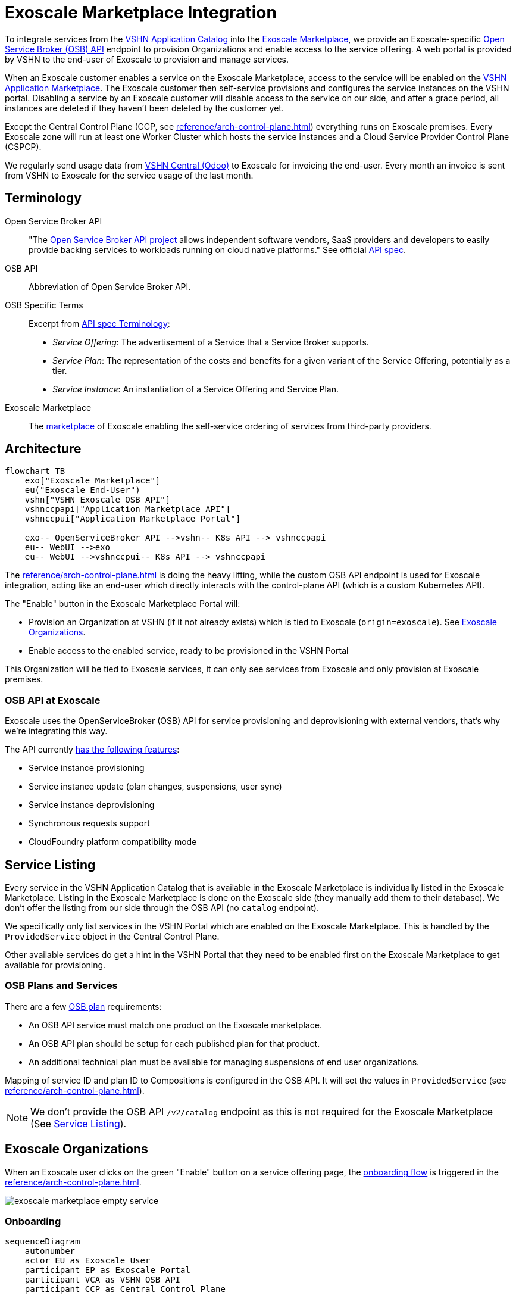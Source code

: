 = Exoscale Marketplace Integration

To integrate services from the https://products.vshn.ch/appcat/services_index.html[VSHN Application Catalog^] into the https://www.exoscale.com/marketplace/[Exoscale Marketplace^], we provide an Exoscale-specific https://github.com/openservicebrokerapi/servicebroker/blob/master/spec.md[Open Service Broker (OSB) API^] endpoint to provision Organizations and enable access to the service offering. A web portal is provided by VSHN to the end-user of Exoscale to provision and manage services.

When an Exoscale customer enables a service on the Exoscale Marketplace, access to the service will be enabled on the https://products.vshn.ch/marketplace/index.html[VSHN Application Marketplace^].
The Exoscale customer then self-service provisions and configures the service instances on the VSHN portal.
Disabling a service by an Exoscale customer will disable access to the service on our side, and after a grace period, all instances are deleted if they haven't been deleted by the customer yet.

Except the Central Control Plane (CCP, see xref:reference/arch-control-plane.adoc[]) everything runs on Exoscale premises.
Every Exoscale zone will run at least one Worker Cluster which hosts the service instances and a Cloud Service Provider Control Plane (CSPCP).

We regularly send usage data from https://central.vshn.ch/[VSHN Central (Odoo)^] to Exoscale for invoicing the end-user.
Every month an invoice is sent from VSHN to Exoscale for the service usage of the last month.

== Terminology

Open Service Broker API::
"The https://www.openservicebrokerapi.org/[Open Service Broker API project^] allows independent software vendors, SaaS providers and developers to easily provide backing services to workloads running on cloud native platforms."
See official https://github.com/openservicebrokerapi/servicebroker/blob/master/spec.md[API spec^].

OSB API::
Abbreviation of Open Service Broker API.

OSB Specific Terms::
Excerpt from https://github.com/openservicebrokerapi/servicebroker/blob/v2.17/spec.md#terminology[API spec Terminology^]:
* _Service Offering_: The advertisement of a Service that a Service Broker supports.
* _Service Plan_: The representation of the costs and benefits for a given variant of the Service Offering, potentially as a tier.
* _Service Instance_: An instantiation of a Service Offering and Service Plan.

Exoscale Marketplace::
The https://www.exoscale.com/marketplace/[marketplace^] of Exoscale enabling the self-service ordering of services from third-party providers.

== Architecture

[mermaid,arch,png]
....
flowchart TB
    exo["Exoscale Marketplace"]
    eu("Exoscale End-User")
    vshn["VSHN Exoscale OSB API"]
    vshnccpapi["Application Marketplace API"]
    vshnccpui["Application Marketplace Portal"]

    exo-- OpenServiceBroker API -->vshn-- K8s API --> vshnccpapi
    eu-- WebUI -->exo
    eu-- WebUI -->vshnccpui-- K8s API --> vshnccpapi
....

The xref:reference/arch-control-plane.adoc[] is doing the heavy lifting, while the custom OSB API endpoint is used for Exoscale integration, acting like an end-user which directly interacts with the control-plane API (which is a custom Kubernetes API).

The "Enable" button in the Exoscale Marketplace Portal will:

* Provision an Organization at VSHN (if it not already exists) which is tied to Exoscale (`origin=exoscale`). See <<Exoscale Organizations>>.
* Enable access to the enabled service, ready to be provisioned in the VSHN Portal

This Organization will be tied to Exoscale services, it can only see services from Exoscale and only provision at Exoscale premises.

=== OSB API at Exoscale

Exoscale uses the OpenServiceBroker (OSB) API for service provisioning and deprovisioning with external vendors, that's why we're integrating this way.

The API currently https://community.exoscale.com/documentation/vendor/marketplace-managed-services-provision/#open-service-broker-api-osbapi[has the following features^]:

* Service instance provisioning
* Service instance update (plan changes, suspensions, user sync)
* Service instance deprovisioning
* Synchronous requests support
* CloudFoundry platform compatibility mode

== Service Listing

Every service in the VSHN Application Catalog that is available in the Exoscale Marketplace is individually listed in the Exoscale Marketplace.
Listing in the Exoscale Marketplace is done on the Exoscale side (they manually add them to their database). We don't offer the listing from our side through the OSB API (no `catalog` endpoint).

We specifically only list services in the VSHN Portal which are enabled on the Exoscale Marketplace.
This is handled by the `ProvidedService` object in the Central Control Plane.

Other available services do get a hint in the VSHN Portal that they need to be enabled first on the Exoscale Marketplace to get available for provisioning.

=== OSB Plans and Services

There are a few https://github.com/openservicebrokerapi/servicebroker/blob/master/spec.md#service-plan-object[OSB plan^] requirements:

* An OSB API service must match one product on the Exoscale marketplace.
* An OSB API plan should be setup for each published plan for that product.
* An additional technical plan must be available for managing suspensions of end user organizations.

Mapping of service ID and plan ID to Compositions is configured in the OSB API.
It will set the values in `ProvidedService` (see xref:reference/arch-control-plane.adoc[]).

NOTE: We don't provide the OSB API `/v2/catalog` endpoint as this is not required for the Exoscale Marketplace (See <<Service Listing>>).

== Exoscale Organizations

When an Exoscale user clicks on the green "Enable" button on a service offering page, the <<Onboarding, onboarding flow>> is triggered in the xref:reference/arch-control-plane.adoc[].

image::exoscale-marketplace-empty-service.png[]

=== Onboarding

[mermaid,onboarding,png]
....
sequenceDiagram
    autonumber
    actor EU as Exoscale User
    participant EP as Exoscale Portal
    participant VCA as VSHN OSB API
    participant CCP as Central Control Plane

    EU->>EP: Enable VSHN Service
    EP->>VCA: OSB API "PUT"
    VCA-->>CCP: Create "Organization"<br/>(if not exist)
    CCP-->>EU: Send invitation to organization<br/> via E-Mail (if new Organization)
    VCA->>CCP: Create "ProvidedService"
    CCP->>EU: Send Service Welcome Mail
    VCA->>EP: OSB API Confirmation
    Note over VCA,EP: see return codes below
    EP->>EU: Confirmation
....

.OSB API Provisioning call from Exoscale to VSHN
[source,json]
----
PUT http://exo-osbapi.vshn.net/v2/service_instances/:instance_id
{
    "service_id": "service-test-guid", <1>
    "plan_id": "plan1-test-guid", <2>
    "organization_guid": "org-guid-here", <3>
    "space_guid": "space-guid-here", <3>
    "parameters": {
        "users": [ <4>
            {
                "email":"email",
                "full_name": "full name",
                "role":"owner|tech"
            }
        ]
    },
    "context": {
        "organization_guid": "org-guid-here", <3>
        "space_guid": "space-guid-here", <3>
    }
}
----
<1> The UUID of the service on VSHN side
<2> The UUID of the plan on VSHN side
<3> The Exoscale organization UUID
<4> List of users

https://github.com/openservicebrokerapi/servicebroker/blob/master/spec.md#response-3[HTTP response codes^]:

* `200`: `ProvidedService` already exists
* `201`: Successfully created `ProvidedService` object

Sources:

* https://community.exoscale.com/documentation/vendor/marketplace-managed-services-provision/#provisioning[Exoscale docs - Provisioning^]
* https://github.com/openservicebrokerapi/servicebroker/blob/master/spec.md#provisioning[OSB API Spec^]

On the xref:reference/arch-control-plane.adoc[] an `Organization` object is created by the OSB API if it doesn't exist yet.

Organization Object Name::
We use the Exoscale organization UUID for the object name `metadata.name`, prefixed by `exo-`.

Organization Display Name::
The display name `spec.displayName` is set to the name of the Exoscale organization.
TODO: How do we get this name?

Organization Origin::
The origin `spec.origin` is set to "Exoscale" (hardcoded in the OSB API service)

Invitation::
When the Organization is created the first time, an https://kb.vshn.ch/appuio-cloud/references/architecture/control-api-invitation.html[`Invitation`^] object is created, sending an invitation to the user in the field `parameters.users[0].email` from the OSB API.

To keep track of provisioning requests and enabling access to services, we store an `ProvidedService` (see xref:reference/arch-control-plane.adoc[]) object in the organization namespace, containing all the details of the provisioning call, including `.status` which stores the details what happened (for example organization created or already existed, Exoscale API informed, ...)

=== Suspension

This flow is triggered when an Exoscale organization:

* changes their current plan
* is suspended
* changes the user list on Exoscale side and user sync is turned on

The suspension uses a special "suspension" plan.

[mermaid,suspension,png]
....
sequenceDiagram
    autonumber
    participant EP as Exoscale Portal
    participant VCA as VSHN OSB API
    participant CCP as Central Control Plane
    participant VSHNEER as VSHNeer

    EP->>VCA: OSB API "PATCH"
    Note over EP, VCA: Set suspension Plan
    VCA->>CCP: Update "ProvidedService"
    CCP->>VSHNEER: Send E-Mail
    VCA->>EP: OSB API Confirmation
    Note over VCA,EP: see return codes below
....

[source,json]
----
PATCH http://exo-osbapi.vshn.net/v2/service_instances/:instance_id

{
    "service_id": "service-test-guid",
    "plan_id": "plan1-test-guid", <1>
    "parameters": {
        "users": [
            {
                "email":"email",
                "full_name": "full name",
                "role":"owner|tech"
            }
        ]
    }
}
----
<1> Special suspension plan, to be defined

https://github.com/openservicebrokerapi/servicebroker/blob/master/spec.md#response-5[HTTP response codes^]:

* `200`: `ProvidedService` updated

Sources:

* https://community.exoscale.com/documentation/vendor/marketplace-managed-services-provision/#service-instance-update[Exoscale docs - Service Instance Update^]
* https://github.com/openservicebrokerapi/servicebroker/blob/master/spec.md#updating-a-service-instance[OSB API Spec^]

When the suspension plan is triggered, we send an E-Mail to customers@vshn.ch with all the information we have, so that we can check back with Exoscale what to do.
No service is automatically suspended. If it has to happen, we'll do it manually.

Also, the annotation `exoscale.com/planId` in the affected `ProvidedService` of the `instance_id` is updated with the `plan_id`.

=== Offboarding

This flow is triggered when an Exoscale organization:

* decides to unsubscribe the product
* suspension is not resolved before 7 days in trial mode, or 30 days outside of trial mode, which triggers a purge of their resources
* decides to close their Exoscale account, or their account is terminated

[mermaid.offboarding,png]
....
sequenceDiagram
    autonumber
    actor EU as Exoscale User
    participant EP as Exoscale Portal
    participant VCA as VSHN OSB API
    participant CCP as Central Control Plane
    
    EU->>EP: Disable VSHN Service
    EP->>VCA: OSB API "DELETE"
    VCA->>CCP: Set deletionTimestamp<br />in ProvidedService
    CCP->>EU: Send Deletion Confirmation Mail
    VCA->>EP: OSB API Confirmation
    Note over VCA,EP: see return codes below
    EP->>EU: Confirmation
    CCP->>CCP: Delete service instances<br />after grace period
....

[source,json]
----
DELETE http://exo-osbapi.vshn.net/v2/service_instances/:instance_id?service_id=service-test-guid&plan_id=plan1-test-guid
----

https://github.com/openservicebrokerapi/servicebroker/blob/master/spec.md#response-10[HTTP response codes^]:

* `200`: `ProvidedService` updated with deletionTimestamp

Sources:

* https://community.exoscale.com/documentation/vendor/marketplace-managed-services-provision/#deprovisioning[Exoscale docs - Deprovisioning^]
* https://github.com/openservicebrokerapi/servicebroker/blob/master/spec.md#deprovisioning[OSB API Spec^]

When all `ProvidedService` objects are deleted (none exists anymore), an email is sent to customer@vshn.ch for the final closure of the organization.

Also, there is a monitoring check which triggers when no `ProvidedService` is available, but service instances are still there and the deletion grace period is over.
This means something failed in cleaning up.

See also <<Deprovisioning>>, which details the single service deprovisioning.

=== User Synchronization

We don't do https://community.exoscale.com/documentation/vendor/marketplace-managed-services-provision/#user-sync[user synchronization^] from Exoscale to VSHN.

____
When user sync is disabled, only the information of the user that made the product purchase will be provided. The information will never be updated.
____

== Instances

=== Provisioning

Instances aren't directly provisioned via the OSB API.
Instead, a `ProvidedService` is stored which enables access to the enabled service in the VSHN Portal.

See <<Onboarding>> for more details, as it's mostly the same flow.

.Example
[source,yaml]
----
apiVersion: appcat.vshn.io/v1
kind: ProvidedService
metadata:
  name: $instance_id <1>
  namespace: $organization <2>
  labels:
    exoscale.com/serviceId: $service_id <3>
    exoscale.com/planId: $plan_id <4>
    exoscale.com/email: $email <5>
spec:
  compositionSelector: <6>
    metadata.appcat.vshn.io/serviceprovider: exoscale
    metadata.appcat.vshn.io/servicename: VSHNPostgreSQL
----
<1> From OSB API `:instance_id`
<2> From <<Onboarding>>
<3> From OSB API `.service_id`
<4> From OSB API `.plan_id`
<5> From OSB API `.parameters.users[0].email`
<6> From OSB API static configuration, mapping of `service_id`

An E-Mail is sent to the address in the annotation `exoscale.com/email` with a well-crafted link to the portal to actually provision the instance.

The portal link encodes:

* The Organization GUID (`exo-$UUID`)
* The `service_id`
* The `plan_id`

When this portal link is opened, a pre-filled service ordering form is presented in the portal, ready for the user to actually provision the service.

This flow allows an Exoscale user to have more than one instance per service per Exoscale organization.

The actual service provisioning happens via the xref:reference/arch-control-plane.adoc[].

E-Mail sending is handled the same way as in https://kb.vshn.ch/appuio-cloud/references/architecture/control-api-invitation.html#_invitation_messages[Invitation^].

=== Plan Change

We don't support plan changes on the Exoscale console, all service parameters are configured on our portal on the actual service provisioning.
There is only one plan per service, the default plan.

One exception is the "suspension plan" which is described in the <<Suspension, suspension flow>>.

=== Deprovisioning

See also <<Offboarding>> which talks about Organization offboarding and the OSB API flow.

The matching `ProvidedService` gets updated, storing the deletion intention in `spec.deletionTimestamp`.
After a grace period, all service instances matching the service are deleted automatically by a custom controller.
The `ProvidedService` gets updated with the information which service instances have been deleted.

We also send an E-Mail for each service instance which gets deleted that way, telling the customer that the service either has to be removed from the VSHN Portal or that it's automatically deleted after the deletion grace period.

== Billing

NOTE: This part is still in its early stages!

The basic flow: We send billing data to Exoscale, Exoscale invoices the end-user, VSHN sends an invoice to Exoscale, Exoscale pays VSHN.

[mermaid,billing,png]
....
flowchart TB
    exo["Exoscale"]
    exocust["Exoscale Customer"]
    vshn["VSHN"]

    exo-- Invoices --> exocust
    exocust-- Pays -->exo

    vshn-- Invoices --> exo
    exo-- Pays -->vshn
....

Exoscale must keep track on our pricing on their end, because we only send usage data and they do the calculation.

TODO

* Send billing data to Exoscale billing API - Exoscale does invoicing to customer - we send invoice to Exoscale
* One SO on VSHN side for Exoscale, to send invoice to Exoscale
** We track the Exoscale organization ID in the SO
** Maybe different product in product DB? Or different variant?
* How to send billing data to Exoscale? Once per month directly from Odoo data, so that we send the same data?

From Exoscale docs:

____

You can define one or more plans corresponding to various service offerings or service levels on your platform.

*Monthly fees*

Each plan can have an optional monthly fee.
When a subscriber unsubscribes from your service, the service is cancelled immediately and they are charged with a pro-rated amount dating from their last subscription charge.

*Additional charges*

It is possible to charge for additional products and services in addition to the optional monthly fee.
All additional billing dimensions must be declared in advance with a defined price for each available plan.

Billing dimensions are specified by:

* a technical name
* a unit

Supported units are:

* h : hours
* gb : gigabytes
* gb.h : gigabytes per hour
* u : arbitrary quantity

The frequency of metering reporting is up to the vendor. You can meter as frequently as every hour.
Metering should be reported at least once a month per customer.
Metering is reported per client organization with the consumption that has occurred since the last successful report. Multiple charges can be reported at once.
When reporting usage, you send the quantity for each defined variable and the client is charged accordingly.
____


[source,json]
----
POST /orgs/:uuid/usage <1>

{
    "records": [
        {
            "variable": "something",
            "quantity": 12.5
        },
        {
            "variable": "something_else",
            "quantity": 1.2
        }
    ]
}
----
<1> `:uuid` is the technical ID of the client organization in the Exoscale backend, which will be shared during the onboarding process.

== Resources

* https://kb.vshn.ch/appuio-cloud/references/architecture/control-api.html[APPUiO Control API Architecture^]
* https://kb.vshn.ch/appuio-cloud/references/architecture/invitations.html[APPUiO Invitations]
* https://github.com/vshn/crossplane-service-broker[Crossplane Service Broker (Code)^] - xref:how-tos/crossplane_service_broker/overview.adoc[Crossplane Service Broker (Docs)]
* https://github.com/vshn/swisscom-service-broker[Swisscom Service Broker^]
* https://community.exoscale.com/documentation/vendor/marketplace-managed-services/[Exoscale Vendor Documentation - Managed Services^]
* https://community.exoscale.com/documentation/vendor/marketplace-managed-services-billing/[Exoscale Vendor Documentation - Managed Services Billing^]
* https://community.exoscale.com/documentation/vendor/marketplace-managed-services-provision/[Exoscale Vendor Documentation - Managed Services Provisioning^]
